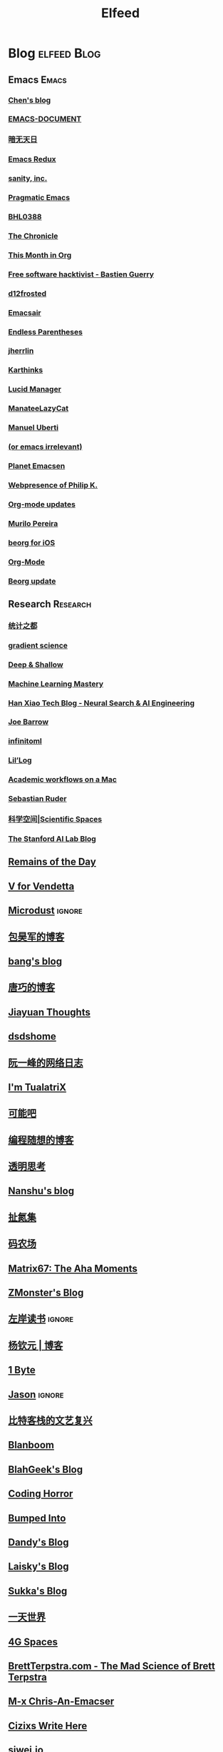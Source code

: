#+TITLE: Elfeed

* Blog                                                          :elfeed:Blog:
** Emacs                                                             :Emacs:
*** [[http://blog.binchen.org/rss.xml][Chen's blog]]
*** [[http://blog.lujun9972.win/emacs-document/rss.xml][EMACS-DOCUMENT]]
*** [[http://blog.lujun9972.win/rss.xml][暗无天日]]
*** [[http://emacsredux.com/atom.xml][Emacs Redux]]
*** [[http://feeds.feedburner.com/SanityInc][sanity, inc.]]
*** [[http://pragmaticemacs.com/feed][Pragmatic Emacs]]
*** [[https://archive.casouri.cat/note/rss.xml][BHL0388]]
*** [[https://blog.aaronbieber.com/posts/index.xml][The Chronicle]]
*** [[https://blog.tecosaur.com/tmio/rss.xml][This Month in Org]]
*** [[https://bzg.fr/index.xml][Free software hacktivist - Bastien Guerry]]
*** [[https://d12frosted.io/atom.xml][d12frosted]]
*** [[https://emacsair.me][Emacsair]]
*** [[https://endlessparentheses.com/atom.xml][Endless Parentheses]]
*** [[https://jherrlin.github.io/index.xml][jherrlin]]
*** [[https://karthinks.com/index.xml][Karthinks]]
*** [[https://lucidmanager.org/tags/emacs/index.xml][Lucid Manager]]
*** [[https://manateelazycat.github.io/feed.xml][ManateeLazyCat]]
*** [[https://manuel-uberti.github.io/feed.xml][Manuel Uberti]]
*** [[https://oremacs.com][(or emacs irrelevant)]]
*** [[https://planet.emacslife.com/atom.xml][Planet Emacsen]]
*** [[https://ruzkuku.com/all.atom][Webpresence of Philip K.]]
*** [[https://updates.orgmode.org/feed/updates][Org-mode updates]]
*** [[https://www.murilopereira.com/index.xml][Murilo Pereira]]
*** [[https://www.reddit.com/r/beorg/.rss][beorg for iOS]]
*** [[https://www.reddit.com/r/orgmode/.rss][Org-Mode]]
*** [[https://beorg.substack.com/feed][Beorg update]]

** Research                                                       :Research:
*** [[http://cos.name/feed/][统计之都]]
*** [[http://gradientscience.org/feed.xml][gradient science]]
*** [[https://deep-and-shallow.com/feed/][Deep & Shallow]]
*** [[https://feeds.feedburner.com/MachineLearningMastery][Machine Learning Mastery]]
*** [[https://hanxiao.io/atom.xml][Han Xiao Tech Blog - Neural Search & AI Engineering]]
*** [[https://jbarrow.ai/feed.xml][Joe Barrow]]
*** [[https://jrzaurin.github.io/infinitoml/feed.xml][infinitoml]]
*** [[https://lilianweng.github.io/lil-log/feed.xml][Lil’Log]]
*** [[https://macademic.org/feed][Academic workflows on a Mac]]
*** [[https://ruder.io/rss/][Sebastian Ruder]]
*** [[https://spaces.ac.cn/feed][科学空间|Scientific Spaces]]
*** [[http://ai.stanford.edu/blog/feed.xml][The Stanford AI Lab Blog]]
** [[feed://eugene-wei.squarespace.com/blog?format=rss][Remains of the Day]]
** [[http://0x100.club][V for Vendetta]]
** [[http://azeril.com/feed.xml][Microdust]]                        :ignore:
** [[http://baohaojun.github.io/atom.xml][包昊军的博客]]
** [[http://blog.cnbang.net/feed][bang's blog]]
** [[http://blog.devtang.com/atom.xml][唐巧的博客]]
** [[http://blog.jiayuanzhang.com/post/index.xml][Jiayuan Thoughts]]
** [[http://dsdshcym.github.io/rss.xml][dsdshome]]
** [[http://feeds.feedburner.com/ruanyifeng][阮一峰的网络日志]]
** [[http://feeds.feedburner.com/tualatrix][I'm TualatriX]]
** [[http://feeds.kenengba.com/kenengbarss][可能吧]]
** [[http://feeds2.feedburner.com/programthink][编程随想的博客]]
** [[http://gigix.thoughtworkers.org/atom.xml][透明思考]]
** [[http://nanshu.wang/index.xml][Nanshu's blog]]
** [[http://weiwuhui.com/feed][扯氮集]]
** [[http://www.hankcs.com/feed][码农场]]
** [[http://www.matrix67.com/blog/feed.asp][Matrix67: The Aha Moments]]
** [[http://www.zmonster.me/atom.xml][ZMonster's Blog]]
** [[http://www.zreading.cn/feed][左岸读书]]                        :ignore:
** [[http://yangqinyuan.com/feed.xml][杨钦元 | 博客]]
** [[https://1byte.io/rss.xml][1 Byte]]
** [[https://atjason.com/atom.xml][Jason]]                          :ignore:
** [[https://bitinn.net/feed/][比特客栈的文艺复兴]]
** [[https://blanboom.org/feed/][Blanboom]]
** [[https://blog.blahgeek.com/feeds/all.rss.xml][BlahGeek's Blog]]
** [[https://blog.codinghorror.com/rss][Coding Horror]]
** [[https://blog.dada.li/feed.xml][Bumped Into]]
** [[https://blog.dandyweng.com/feed/][Dandy's Blog]]
** [[https://blog.laisky.com/rss/][Laisky's Blog]]
** [[https://blog.skk.moe/atom.xml][Sukka's Blog]]
** [[https://blog.yitianshijie.net/feed][一天世界]]
** [[https://blog.youxu.info/feed.xml][4G Spaces]]
** [[https://brettterpstra.com/feed][BrettTerpstra.com - The Mad Science of Brett Terpstra]]
** [[https://chriszheng.science/atom.xml][M-x Chris-An-Emacser]]
** [[https://cizixs.com/feed.xml][Cizixs Write Here]]
** [[https://cn.siwei.io/index.xml][siwei.io]]
** [[https://coolshell.cn/feed][酷壳 - CoolShell.cn]]
** [[https://crazy.capital/feed][疯投圈]]
** [[https://crispgm.com/feed.xml][CrispDev]]
** [[https://daimajia.com/feed][代码家]]
** [[https://daringfireball.net/feeds/main][Daring Fireball]]
** [[https://draveness.me/feed.xml][面向信仰编程]]
** [[https://drmingdrmer.github.io/feed.xml][XP的博客]]
** [[https://droidyue.com/atom.xml][技术小黑屋]]                    :ignore:
** [[https://endler.dev/rss.xml][Matthias Endler]]
** [[https://feeds.feedburner.com/GiantRobotsSmashingIntoOtherGiantRobots][Giant Robots Smashing Into Other Giant Robots]]
** [[https://feeds.feedburner.com/bookfere][书伴]]
** [[https://foofish.net/feeds/rss.xml][FooFish]]
** [[https://frankorz.com/atom.xml][萤火之森]]
** [[https://geekplux.com/atom.xml][GeekPlux]]
** [[https://geekplux.com/feed.xml][GeekPlux]]
** [[https://greatdk.com/feed][王登科-DK 博客]]
** [[https://halfrost.com/rss][Halfrost's Field | 冰霜之地]]
** [[https://huangxuan.me/feed][Hux Blog]]
** [[https://huiris.com/feed][Huiris's log]]
** [[https://hypercritical.co/feeds/main][Hypercritical]]
** [[https://insights.thoughtworks.cn/feed][Thoughtworks洞见]]
** [[https://jhuo.ca/index.xml][HuoJu's BLOG]]
** [[https://junjizhi.com/feed.xml][Junji Zhi - Engineer. Blogger.]]
** [[https://justinyan.me/feed][枫言枫语]]
** [[https://kalasearch.cn/rss.xml][卡拉搜索的博客]]
** [[https://laike9m.com/blog/rss/][laike9m's blog]]
** [[https://leancrew.com/all-this/feed/][And now it’s all this]]
** [[https://liam.page/atom.xml][始终]]
** [[https://linux.cn/rss.xml][Linux 中国]]                                                       :ignore:
** [[https://linuxtoy.org/feeds/all.atom.xml][LinuxTOY]]
** [[https://liujiacai.net/atom.xml][Keep Coding]]
** [[https://lutaonan.com/rss.xml][Randy's Blog]]
** [[https://lxlrachel.wordpress.com/feed][进击的设计宅]]
** [[https://matthew.hashnode.dev/rss.xml][Matthew Kennard's blog]]
** [[https://meditic.com/feed][meditic 的博客]]
** [[https://miao.hu/atom.xml][紅一葉]]
** [[https://mogeko.me/posts/index.xml][Mogeko`s Blog]]
** [[https://monslog.com/episodes/feed.xml][怪物尚志 MonsLog]]
** [[https://navepnow.github.io/atom.xml][It Ain't me]]
** [[https://oldj.net/feed][oldj's blog]]
** [[https://paul.pub/feed.xml][保罗的酒吧]]
** [[https://pepcn.com/feed][壹页单章]]
** [[https://raw.githubusercontent.com/yihong0618/gitblog/master/feed.xml][yihong0618's Blog]]
** [[https://rizime.substack.com/feed][Λ-Reading]]
** [[https://shuzang.github.io/posts/index.xml][Shuzang's Blog]]
** [[https://taresky.com/feed][TARESKY]]
** [[https://tech.meituan.com/feed][美团技术团队]]
** [[https://tech.youzan.com/rss/][有赞技术团队]]
** [[https://thevaluable.dev/index.xml][The Valuable Dev]]
** [[https://tobiaslee.top/atom.xml][Stay Hungry, Stay Foolish.]]
** [[https://tw93.github.io/feed.xml][Tw93]]
** [[https://type.cyhsu.xyz/feed.xml][Neverland]]
** [[https://typeof.net/atom.xml][Typeof.net]]
** [[https://unblock256.substack.com/feed][un.Block Weekly]]
** [[https://weekly.ecnelises.com/feed][混沌周刊]]
** [[https://wizyoung.github.io/atom.xml][CaptainChen]]
** [[https://www.bmpi.dev/index.xml][构建我的被动收入]]
** [[https://www.dongwm.com/atom.xml][小明明 s à domicile]]
** [[https://www.escapelife.site/atom.xml][Escape]]
** [[https://www.gtrun.org/index.xml][GTruNSec | 光涛]]
** [[https://www.ioiox.com/feed][IOIOX]]
** [[https://www.kawabangga.com/feed][卡瓦邦噶]]
** [[https://www.logcg.com/feed][落格博客]]
** [[https://www.raychase.net/feed][四火的唠叨]]
** [[https://www.williamlong.info/rss.xml][月光博客]]
** [[https://www.yangzhiping.com/feed.xml][阳志平的网志]]
** [[https://www.zlovezl.cn/feeds/latest/][Piglei]]
** [[https://xiaohanyu.me/atom.xml][行者无疆 始于足下]]
** [[https://xinle.co/feed][Tolecen]]
** [[https://yihui.name/cn/index.xml][中文博客 on Yihui Xie | 谢益辉]]
** [[https://yufree.cn/index.xml][Miao Yu | 于淼]]
** [[https://yym6472.github.io/atom.xml][yym6472's Blog]]
** [[https://zlbk.net/feed][周良博客 · 喜恶皆在字里行间]]
** [[https://zonble.net/feed][zonble]]
** [[https://ztlevi.github.io/atom.xml][Lady luck is smilin'.]]
* WeRss                                                        :elfeed:WeRss:
** [[https://cdn.werss.weapp.design/api/v1/feeds/0f012a8e-ce88-48ac-a18d-8c338f228883.xml][夕小瑶的卖萌屋]]
** [[https://cdn.werss.weapp.design/api/v1/feeds/12e4bdba-2aac-43c1-9563-afd326a23ee7.xml][L 先生说]]
** [[https://cdn.werss.weapp.design/api/v1/feeds/b9c3b558-9e54-451b-8a5e-8d225705128d.xml][PaperWeekly]]
** [[https://cdn.werss.weapp.design/api/v1/feeds/fc2d54a6-bd79-4d9f-b642-9a875ef11b3b.xml][也谈钱]]
** [[https://cdn.werss.weapp.design/api/v1/feeds/619eb415-e6eb-49ed-9d49-8ef2da75bdfc.xml][孟岩]]
** [[https://cdn.werss.weapp.design/api/v1/feeds/820b4ade-80ce-4fff-835f-6d1dc01abec9.xml][孤独大脑]]
** [[https://cdn.werss.weapp.design/api/v1/feeds/ee4b7196-831c-430f-903e-50e081d40624.xml][宁南山]] :ignore:
* News                                                          :elfeed:News:
** [[http://feeds.feedburner.com/solidot][Solidot]]
** [[http://wanqu.co/feed][湾区日报]]
** [[http://www.ifanr.com/feed][爱范儿 · Beats of Bits]]
** [[https://feeds.feedburner.com/letscorp/aDmw][墙外楼]]
** [[https://www.chainnews.com/feeds/articles][区块链新闻资讯 - 链闻 ChainNews]] :ignore:
** [[https://www.chainnews.com/feeds/news][区块链 7×24H 快讯 - 链闻 ChainNews]] :ignore:
** [[https://www.chainnews.com/feeds/official][区块链新闻资讯 - 链闻帐号 - 链闻 ChainNews]] :ignore:
** [[https://36kr.com/feed][36 氪]]                                 :ignore:
* Resources                                                :elfeed:Resources:
** [[http://www.abskoop.com/rss][ahhhhfs-分享快乐]]
** [[http://www.salttiger.com/index.php/feed/][SaltTiger]]
** [[http://xclient.info/feed][精品 MAC 应用分享]]
** [[https://rsshub.app/rsshub/rss][RSSHub 有新的 RSS 支持]]
* Platform                                                  :elfeed:Platform:
** [[http://sspai.com/feed][少数派]]
** [[https://liqi.io/index.xml][利器]]
** [[https://rsshub.app/sspai/matrix][SSPAI Matrix]]
** [[https://rsshub.app/v2ex/topics/latest][V2EX-最新主题]]
** [[https://www.dgtle.com/feed][数字尾巴]]
** [[https://www.guokr.com/handpick/rss/][果壳网]]
** [[https://www.huxiu.com/rss/0.xml][虎嗅网]]
** [[https://xueqiu.com/hots/topic/rss][雪球 - 今日话题]]
** [[https://feedx.net/rss/guanzhi.xml][观止]]                                                             :ignore:
** [[https://feedx.net/rss/zhihudaily.xml][知乎日报]]                                                         :ignore:
** [[https://www.zhihu.com/rss][知乎每日精选]]                                                     :ignore:
** [[https://hnrss.org/best][Hacker News]]                                                      :ignore:
** [[https://emacs-china.org/latest.rss][Emacs China - 最新主题]]
** [[https://www.reddit.com/r/zsh.rss][reddit | zsh]]
** [[https://www.reddit.com/r/emac.rss][reddit | M-x emacs]]
** [[https://stackoverflow.com/feeds/tag/python][StackOverflow - Python]]                                           :ignore:
** [[https://stackoverflow.com/feeds/tag/zsh][StackOverflow - ZSH]]
** [[https://stackoverflow.com/feeds/tag/algorithm][StackOverflow - Algorithm]]                                        :ignore:
** [[https://stackoverflow.com/feeds/tag/emacs][StackOverflow - Emacs]]
** [[https://emacs.stackexchange.com/feeds][StackExchange - Emacs]]
** [[https://superuser.com/feeds/tag/macos][SuperUser - macOS]]
** [[https://superuser.com/feeds/tag/zsh][SuperUser - ZSH]]


